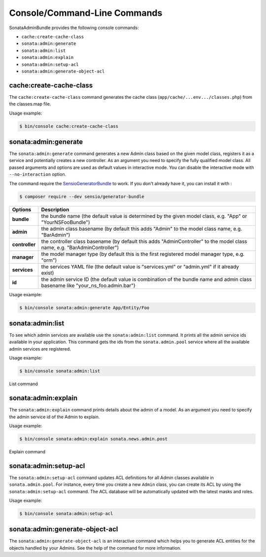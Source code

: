 Console/Command-Line Commands
=============================

SonataAdminBundle provides the following console commands:

* ``cache:create-cache-class``
* ``sonata:admin:generate``
* ``sonata:admin:list``
* ``sonata:admin:explain``
* ``sonata:admin:setup-acl``
* ``sonata:admin:generate-object-acl``

cache:create-cache-class
------------------------

The ``cache:create-cache-class`` command generates the cache class
(``app/cache/...env.../classes.php``) from the classes.map file.

Usage example:

.. code-block:: bash

    $ bin/console cache:create-cache-class

sonata:admin:generate
---------------------

The ``sonata:admin:generate`` command generates a new Admin class based on the given model
class, registers it as a service and potentially creates a new controller.
As an argument you need to specify the fully qualified model class.
All passed arguments and options are used as default values in interactive mode.
You can disable the interactive mode with ``--no-interaction`` option.

The command require the SensioGeneratorBundle_ to work. If you don't already have it, you can install it with :

.. code-block:: bash

    $ composer require --dev sensio/generator-bundle

===============   ===============================================================================================================================
Options           Description
===============   ===============================================================================================================================
 **bundle**       the bundle name (the default value is determined by the given model class, e.g. "App" or "YourNSFooBundle")
 **admin**        the admin class basename (by default this adds "Admin" to the model class name, e.g. "BarAdmin")
 **controller**   the controller class basename (by default this adds "AdminController" to the model class name, e.g. "BarAdminController")
 **manager**      the model manager type (by default this is the first registered model manager type, e.g. "orm")
 **services**     the services YAML file (the default value is "services.yml" or "admin.yml" if it already exist)
 **id**           the admin service ID (the default value is combination of the bundle name and admin class basename like "your_ns_foo.admin.bar")
===============   ===============================================================================================================================

Usage example:

.. code-block:: bash

    $ bin/console sonata:admin:generate App/Entity/Foo

sonata:admin:list
-----------------

To see which admin services are available use the ``sonata:admin:list`` command.
It prints all the admin service ids available in your application. This command
gets the ids from the ``sonata.admin.pool`` service where all the available admin
services are registered.

Usage example:

.. code-block:: bash

    $ bin/console sonata:admin:list


.. figure:: ../images/console_admin_list.png
   :align: center
   :alt: List command
   :width: 700px

   List command

sonata:admin:explain
--------------------

The ``sonata:admin:explain`` command prints details about the admin of a model.
As an argument you need to specify the admin service id of the Admin to explain.

Usage example:

.. code-block:: bash

    $ bin/console sonata:admin:explain sonata.news.admin.post

.. figure:: ../images/console_admin_explain.png
   :align: center
   :alt: Explain command
   :width: 700px

   Explain command

sonata:admin:setup-acl
----------------------

The ``sonata:admin:setup-acl`` command updates ACL definitions for all Admin
classes available in ``sonata.admin.pool``. For instance, every time you create a
new ``Admin`` class, you can create its ACL by using the ``sonata:admin:setup-acl``
command. The ACL database will be automatically updated with the latest masks
and roles.

Usage example:

.. code-block:: bash

    $ bin/console sonata:admin:setup-acl

sonata:admin:generate-object-acl
--------------------------------

The ``sonata:admin:generate-object-acl`` is an interactive command which helps
you to generate ACL entities for the objects handled by your Admins. See the help
of the command for more information.

.. _SensioGeneratorBundle: http://symfony.com/doc/current/bundles/SensioGeneratorBundle/index.html
